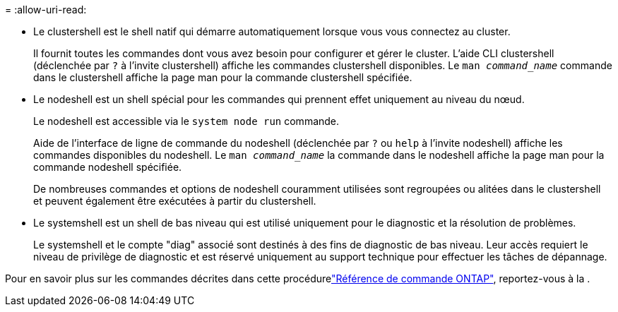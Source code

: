 = 
:allow-uri-read: 


* Le clustershell est le shell natif qui démarre automatiquement lorsque vous vous connectez au cluster.
+
Il fournit toutes les commandes dont vous avez besoin pour configurer et gérer le cluster. L'aide CLI clustershell (déclenchée par `?` à l'invite clustershell) affiche les commandes clustershell disponibles. Le `man _command_name_` commande dans le clustershell affiche la page man pour la commande clustershell spécifiée.

* Le nodeshell est un shell spécial pour les commandes qui prennent effet uniquement au niveau du nœud.
+
Le nodeshell est accessible via le `system node run` commande.

+
Aide de l'interface de ligne de commande du nodeshell (déclenchée par `?` ou `help` à l'invite nodeshell) affiche les commandes disponibles du nodeshell. Le `man _command_name_` la commande dans le nodeshell affiche la page man pour la commande nodeshell spécifiée.

+
De nombreuses commandes et options de nodeshell couramment utilisées sont regroupées ou alitées dans le clustershell et peuvent également être exécutées à partir du clustershell.

* Le systemshell est un shell de bas niveau qui est utilisé uniquement pour le diagnostic et la résolution de problèmes.
+
Le systemshell et le compte "diag" associé sont destinés à des fins de diagnostic de bas niveau. Leur accès requiert le niveau de privilège de diagnostic et est réservé uniquement au support technique pour effectuer les tâches de dépannage.



Pour en savoir plus sur les commandes décrites dans cette procédurelink:https://docs.netapp.com/us-en/ontap-cli/["Référence de commande ONTAP"^], reportez-vous à la .
